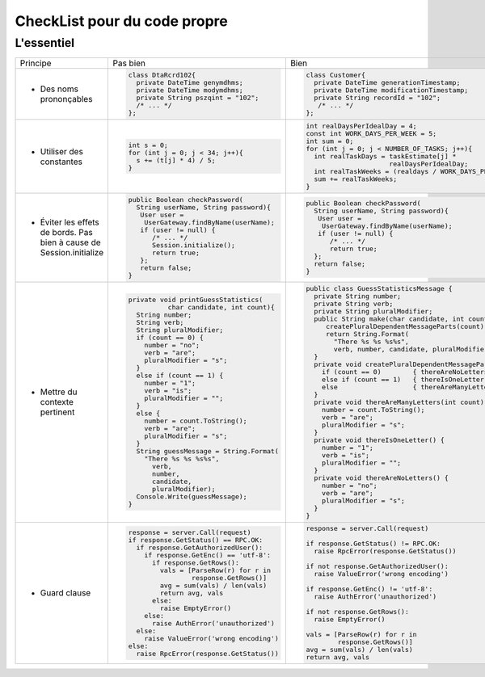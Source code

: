 .. |RED| image:: /img/red.png
   :height: 11
   :width: 11
.. |GREEN| image:: /img/green.png
   :height: 11
   :width: 11
   
===== 
CheckList pour du code propre 
===== 
L'essentiel 
-------- 

+--------------------------+----------------------------------------+---------------------------------------------------------------+
|  Principe                |  |RED| Pas bien                        | |GREEN| Bien                                                  |
+--------------------------+----------------------------------------+---------------------------------------------------------------+
|                          | .. code-block:: csharp                 | .. code-block:: csharp                                        |
|                          |                                        |                                                               |
|  - Des noms prononçables |   class DtaRcrd102{                    |  class Customer{                                              |
|                          |     private DateTime genymdhms;        |    private DateTime generationTimestamp;                      |
|                          |     private DateTime modymdhms;        |    private DateTime modificationTimestamp;                    |
|                          |     private String pszqint = "102";    |    private String recordId = "102";                           |
|                          |     /* ... */                          |     /* ... */                                                 |
|                          |   };                                   |  };                                                           |
|                          |                                        |                                                               |
+--------------------------+----------------------------------------+---------------------------------------------------------------+
|                          | .. code-block:: csharp                 | .. code-block:: csharp                                        |
|                          |                                        |                                                               |
| - Utiliser des constantes|   int s = 0;                           |  int realDaysPerIdealDay = 4;                                 |
|                          |   for (int j = 0; j < 34; j++){        |  const int WORK_DAYS_PER_WEEK = 5;                            | 
|                          |     s += (t[j] * 4) / 5;               |  int sum = 0;                                                 |
|                          |   }                                    |  for (int j = 0; j < NUMBER_OF_TASKS; j++){                   |
|                          |                                        |    int realTaskDays = taskEstimate[j] *                       |
|                          |                                        |                       realDaysPerIdealDay;                    |
|                          |                                        |    int realTaskWeeks = (realdays / WORK_DAYS_PER_WEEK);       |
|                          |                                        |    sum += realTaskWeeks;                                      |
|                          |                                        |  }                                                            |
+--------------------------+----------------------------------------+---------------------------------------------------------------+
|                          | .. code-block:: csharp                 | .. code-block:: csharp                                        |
|                          |                                        |                                                               |
| - Éviter les effets de   |   public Boolean checkPassword(        |    public Boolean checkPassword(                              |
|   bords. Pas bien à cause|     String userName, String password){ |      String userName, String password){                       |
|   de Session.initialize  |      User user =                       |       User user =                                             |
|                          |       UserGateway.findByName(userName);|        UserGateway.findByName(userName);                      |
|                          |      if (user != null) {               |       if (user != null) {                                     |
|                          |         /* ... */                      |          /* ... */                                            |
|                          |         Session.initialize();          |          return true;                                         |
|                          |         return true;                   |      };                                                       |
|                          |      };                                |      return false;                                            |
|                          |      return false;                     |    }                                                          |
|                          |   }                                    |                                                               |
+--------------------------+----------------------------------------+---------------------------------------------------------------+
|                          | .. code-block:: csharp                 | .. code-block:: csharp                                        |
|                          |                                        |                                                               |
| - Mettre du contexte     |  private void printGuessStatistics(    |  public class GuessStatisticsMessage {                        |
|   pertinent              |            char candidate, int count){ |    private String number;                                     |
|                          |    String number;                      |    private String verb;                                       |
|                          |    String verb;                        |    private String pluralModifier;                             |
|                          |    String pluralModifier;              |    public String make(char candidate, int count) {            |
|                          |    if (count == 0) {                   |       createPluralDependentMessageParts(count);               |
|                          |      number = "no";                    |       return String.Format(                                   |
|                          |      verb = "are";                     |         "There %s %s %s%s",                                   |
|                          |      pluralModifier = "s";             |         verb, number, candidate, pluralModifier);             |
|                          |    }                                   |    }                                                          |
|                          |    else if (count == 1) {              |    private void createPluralDependentMessageParts(int count) {|
|                          |      number = "1";                     |      if (count == 0)        { thereAreNoLetters(); }          |
|                          |      verb = "is";                      |      else if (count == 1)   { thereIsOneLetter();  }          |
|                          |      pluralModifier = "";              |      else                   { thereAreManyLetters(count); }   |
|                          |    }                                   |    }                                                          |
|                          |    else {                              |    private void thereAreManyLetters(int count) {              |
|                          |      number = count.ToString();        |      number = count.ToString();                               |
|                          |      verb = "are";                     |      verb = "are";                                            |
|                          |      pluralModifier = "s";             |      pluralModifier = "s";                                    |
|                          |    }                                   |    }                                                          |
|                          |    String guessMessage = String.Format(|    private void thereIsOneLetter() {                          |
|                          |      "There %s %s %s%s",               |      number = "1";                                            |
|                          |        verb,                           |      verb = "is";                                             |
|                          |        number,                         |      pluralModifier = "";                                     |
|                          |        candidate,                      |    }                                                          |
|                          |        pluralModifier);                |    private void thereAreNoLetters() {                         |
|                          |    Console.Write(guessMessage);        |      number = "no";                                           |
|                          |  }                                     |      verb = "are";                                            |
|                          |                                        |      pluralModifier = "s";                                    |
|                          |                                        |    }                                                          |
|                          |                                        |  }                                                            |
+--------------------------+----------------------------------------+---------------------------------------------------------------+
|                          | .. code-block:: javascript             | .. code-block:: javascript                                    |
|                          |                                        |                                                               |
| - Guard clause           |  response = server.Call(request)       |  response = server.Call(request)                              |
|                          |  if response.GetStatus() == RPC.OK:    |                                                               |
|                          |    if response.GetAuthorizedUser():    |  if response.GetStatus() != RPC.OK:                           |
|                          |      if response.GetEnc() == 'utf-8':  |    raise RpcError(response.GetStatus())                       |
|                          |        if response.GetRows():          |                                                               |
|                          |          vals = [ParseRow(r) for r in  |  if not response.GetAuthorizedUser():                         |
|                          |                  response.GetRows()]   |    raise ValueError('wrong encoding')                         |
|                          |          avg = sum(vals) / len(vals)   |                                                               |
|                          |          return avg, vals              |  if response.GetEnc() != 'utf-8':                             |
|                          |        else:                           |    raise AuthError('unauthorized')                            |
|                          |          raise EmptyError()            |                                                               |
|                          |      else:                             |  if not response.GetRows():                                   |
|                          |        raise AuthError('unauthorized') |    raise EmptyError()                                         |
|                          |    else:                               |                                                               |
|                          |      raise ValueError('wrong encoding')|  vals = [ParseRow(r) for r in                                 |
|                          |  else:                                 |          response.GetRows()]                                  |
|                          |    raise RpcError(response.GetStatus())|  avg = sum(vals) / len(vals)                                  |
|                          |                                        |  return avg, vals                                             |
+--------------------------+----------------------------------------+---------------------------------------------------------------+

+--------------------------+--------------------------------------------------------------------------------------------------------+
|  Principe                | Description                                                                                            |
+--------------------------+--------------------------------------------------------------------------------------------------------+
| - Nommage                | * Classes :                                                                                            |
|                          |                                                                                                        |
|                          |   - Le nom des classes doivent être des noms ou des noms-phrases.                                      |
|                          |                                                                                                        |
|                          |   - Éviter les verbes.                                                                                 |
|                          |                                                                                                        |
|                          |   - Éviter Manager, Processor, Data, Info (Trop vague).                                                |
|                          |                                                                                                        |
|                          | * Méthodes :                                                                                           |
|                          |                                                                                                        |
|                          |   - Le nom des méthodes doivent être des verbes ou des verbes phrases.                                 |
|                          |                                                                                                        |
+--------------------------+--------------------------------------------------------------------------------------------------------+
| - Découpage              |  * Pas de « grosse classe qui fait tout ». Une classe a un rôle clair et précis.                       |
|                          |                                                                                                        |
|                          |  * Les méthodes ne doivent faire qu’une chose et une seule (responsabilité unique)                     |
|                          |                                                                                                        |
|                          |  * Si plus de 2 paramètres par méthode :                                                               |
|                          |                                                                                                        |
|                          |    - serait-il pertinent de déléguer le travail à un objet fils ? (se poser la question)               |
|                          |                                                                                                        |
|                          |    - Minimiser les boucles imbriquées et préférer la création de nouvelles fonctions                   |
|                          |                                                                                                        |
|                          |  * Command and Query Separation (CQS)                                                                  |
|                          |                                                                                                        |
|                          |    - Une méthode doit soit                                                                             |
|                          |                                                                                                        |
|                          |    - retourner un résultat sans modifier l’état de l’objet (Requête),                                  |
|                          |                                                                                                        |
|                          |    - modifier l’état d’un objet sans retourner de résultat (Commande).                                 |
|                          |                                                                                                        |
|                          |  * Pour gérer les cas d’erreur et éviter d’utiliser « null » si un résultat n’est pas trouvé,          |
|                          |                                                                                                        |
|                          |    - utiliser le « Monade Result »                                                                     |
|                          |      Result result =  obj.Execute()                                                                    |
|                          |      Result<Employe> result = obj.GetEmployeById(id)                                                   |      +--------------------------+--------------------------------------------------------------------------------------------------------+
| - Gestion des erreurs    |                                                                                                        | 
| - stabilité du code      |                                                                                                        |
+--------------------------+--------------------------------------------------------------------------------------------------------+
| - Commentaires           |                                                                                                        |
+--------------------------+--------------------------------------------------------------------------------------------------------+ 
| - Formatage              |                                                                                                        |
+--------------------------+--------------------------------------------------------------------------------------------------------+ 


